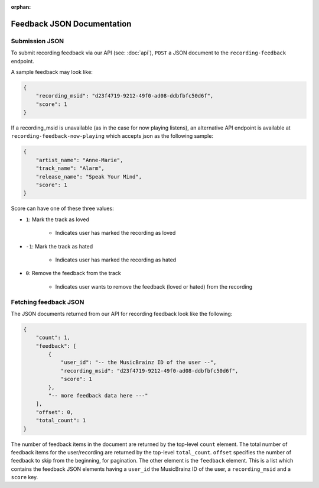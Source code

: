 :orphan:

.. _feedback-json-doc:

Feedback JSON Documentation
===========================

Submission JSON
---------------

To submit recording feedback via our API (see: :doc:`api`), ``POST`` a JSON document to
the ``recording-feedback`` endpoint.

A sample feedback may look like:

.. code-block:: json

    {
        "recording_msid": "d23f4719-9212-49f0-ad08-ddbfbfc50d6f",
        "score": 1
    }

If a recording_msid is unavailable (as in the case for now playing listens), an alternative
API endpoint is available at ``recording-feedback-now-playing`` which accepts json as the
following sample:

.. code-block:: json

    {
        "artist_name": "Anne-Marie",
        "track_name": "Alarm",
        "release_name": "Speak Your Mind",
        "score": 1
    }

Score can have one of these three values:

- ``1``: Mark the track as loved

   - Indicates user has marked the recording as loved

- ``-1``: Mark the track as hated

   - Indicates user has marked the recording as hated

- ``0``: Remove the feedback from the track

   - Indicates user wants to remove the feedback (loved or hated) from the recording


Fetching feedback JSON
----------------------

The JSON documents returned from our API for recording feedback look like the following:

.. code-block:: json

    {
        "count": 1,
        "feedback": [
            {
                "user_id": "-- the MusicBrainz ID of the user --",
                "recording_msid": "d23f4719-9212-49f0-ad08-ddbfbfc50d6f",
                "score": 1
            },
            "-- more feedback data here ---"
        ],
        "offset": 0,
        "total_count": 1
    }

The number of feedback items in the document are returned by the top-level ``count`` element. The total number of
feedback items for the user/recording are returned by the top-level ``total_count``. ``offset`` specifies the
number of feedback to skip from the beginning, for pagination.  The other element is the ``feedback`` element.
This is a list which contains the feedback JSON elements having a ``user_id`` the MusicBrainz ID of the user,
a ``recording_msid`` and a ``score`` key.
